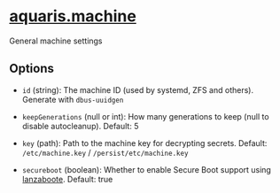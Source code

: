 * [[file:../../module/machine.nix][aquaris.machine]]
General machine settings

** Options
- =id= (string): The machine ID (used by systemd, ZFS and others).
  Generate with =dbus-uuidgen=

- =keepGenerations= (null or int): How many generations to keep
  (null to disable autocleanup). Default: 5

- =key= (path): Path to the machine key for decrypting secrets.
  Default: =/etc/machine.key= / =/persist/etc/machine.key=

- =secureboot= (boolean): Whether to enable Secure Boot support using [[https://github.com/nix-community/lanzaboote][lanzaboote]].
  Default: true
